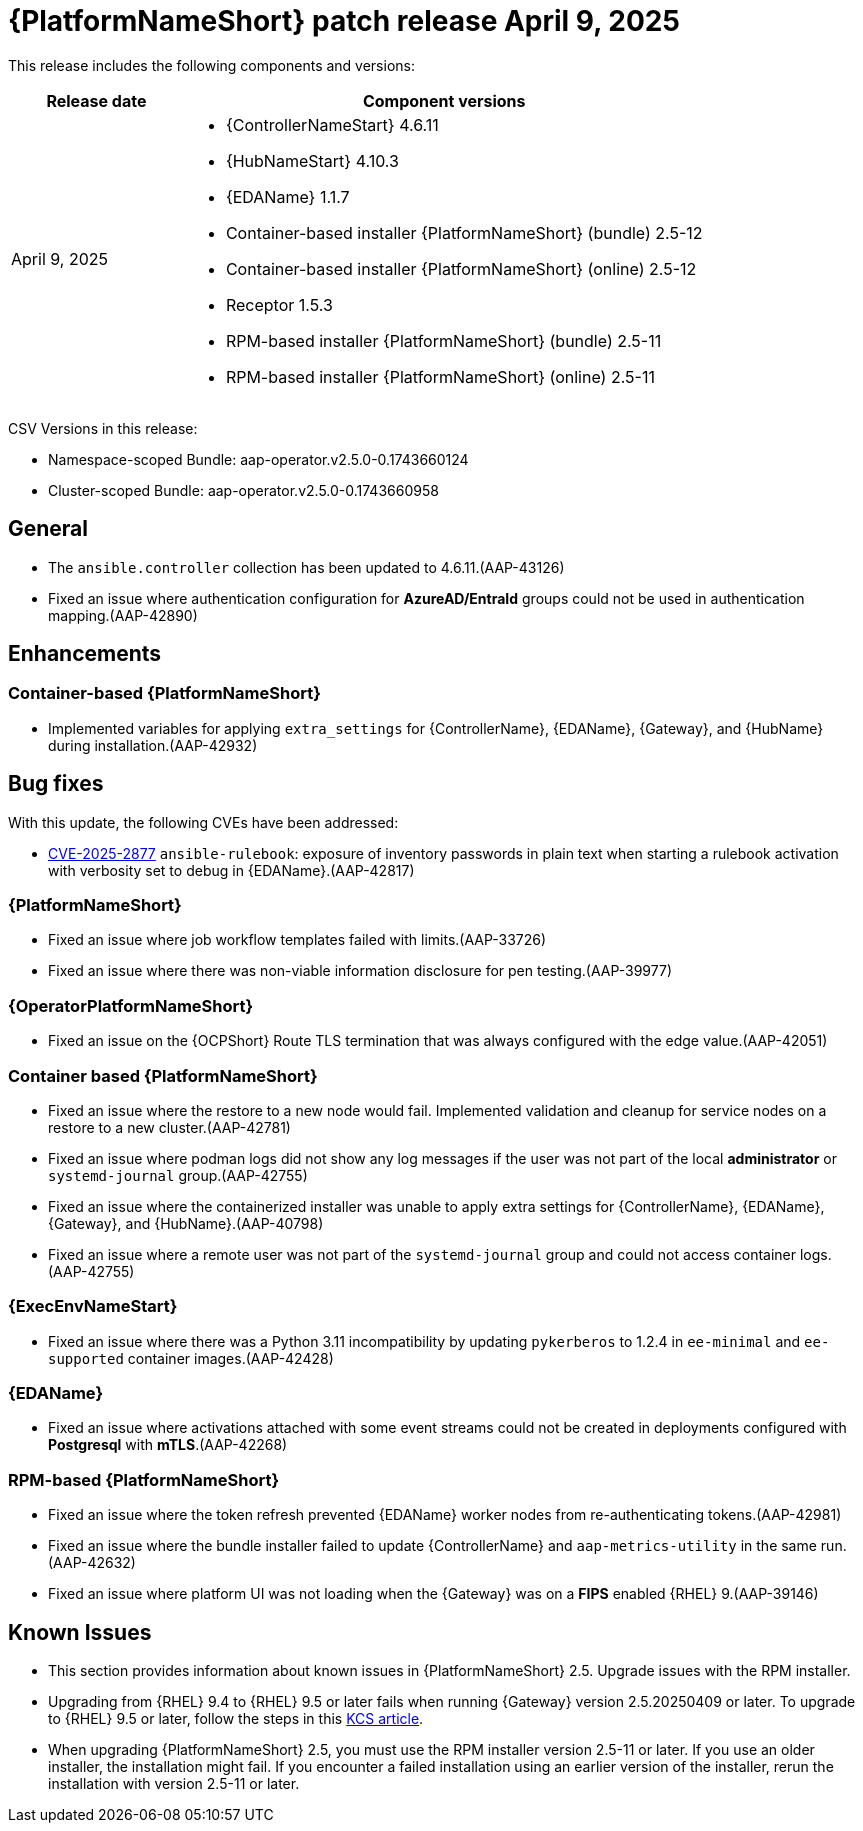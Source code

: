 [[aap-25-20250409]]

= {PlatformNameShort} patch release April 9, 2025

This release includes the following components and versions:

[cols="1a,3a", options="header"]
|===
| Release date | Component versions

| April 9, 2025  | 
* {ControllerNameStart} 4.6.11
* {HubNameStart} 4.10.3
* {EDAName} 1.1.7
* Container-based installer {PlatformNameShort} (bundle) 2.5-12
* Container-based  installer {PlatformNameShort} (online) 2.5-12
* Receptor 1.5.3
* RPM-based installer {PlatformNameShort} (bundle) 2.5-11
* RPM-based installer {PlatformNameShort} (online) 2.5-11

|===

CSV Versions in this release:

* Namespace-scoped Bundle: aap-operator.v2.5.0-0.1743660124

* Cluster-scoped Bundle: aap-operator.v2.5.0-0.1743660958

== General

* The `ansible.controller` collection has been updated to 4.6.11.(AAP-43126)

* Fixed an issue where authentication configuration for *AzureAD/EntraId* groups could not be used in authentication mapping.(AAP-42890)


== Enhancements


=== Container-based {PlatformNameShort}

* Implemented variables for applying `extra_settings` for {ControllerName}, {EDAName}, {Gateway}, and {HubName} during installation.(AAP-42932)


== Bug fixes

With this update, the following CVEs have been addressed:

* link:https://access.redhat.com/security/cve/CVE-2025-2877[CVE-2025-2877] `ansible-rulebook`: exposure of inventory passwords in plain text when starting a rulebook activation with verbosity set to debug in {EDAName}.(AAP-42817)


=== {PlatformNameShort}

* Fixed an issue where job workflow templates failed with limits.(AAP-33726)

* Fixed an issue where there was non-viable information disclosure for pen testing.(AAP-39977)


===  {OperatorPlatformNameShort}

* Fixed an issue on the {OCPShort} Route TLS termination that was always configured with the edge value.(AAP-42051)


=== Container based {PlatformNameShort}

* Fixed an issue where the restore to a new node would fail. Implemented validation and cleanup for service nodes on a restore to a new cluster.(AAP-42781)

* Fixed an issue where podman logs did not show any log messages if the user was not part of the local *administrator* or `systemd-journal` group.(AAP-42755)

* Fixed an issue where the containerized installer was unable to apply extra settings for {ControllerName}, {EDAName}, {Gateway}, and {HubName}.(AAP-40798)

* Fixed an issue where a remote user was not part of the `systemd-journal` group and could not access container logs.(AAP-42755)


=== {ExecEnvNameStart}

* Fixed an issue where there was a Python 3.11 incompatibility by updating `pykerberos` to 1.2.4 in `ee-minimal` and `ee-supported` container images.(AAP-42428)


=== {EDAName}

* Fixed an issue where activations attached with some event streams could not be created in deployments configured with *Postgresql* with *mTLS*.(AAP-42268)


=== RPM-based {PlatformNameShort}

* Fixed an issue where the token refresh prevented {EDAName} worker nodes from re-authenticating tokens.(AAP-42981)

* Fixed an issue where the bundle installer failed to update {ControllerName} and `aap-metrics-utility` in the same run.(AAP-42632)

* Fixed an issue where platform UI was not loading when the {Gateway} was on a *FIPS* enabled {RHEL} 9.(AAP-39146)


== Known Issues

* This section provides information about known issues in {PlatformNameShort} 2.5.
Upgrade issues with the RPM installer.
 
* Upgrading from {RHEL} 9.4 to {RHEL} 9.5 or later fails when running {Gateway} version 2.5.20250409 or later. To upgrade to {RHEL} 9.5 or later, follow the steps in this link:https://access.redhat.com/solutions/7112819[KCS article].

* When upgrading {PlatformNameShort} 2.5, you must use the RPM installer version 2.5-11 or later. If you use an older installer, the installation might fail. If you encounter a failed installation using an earlier version of the installer, rerun the installation with version 2.5-11 or later.
